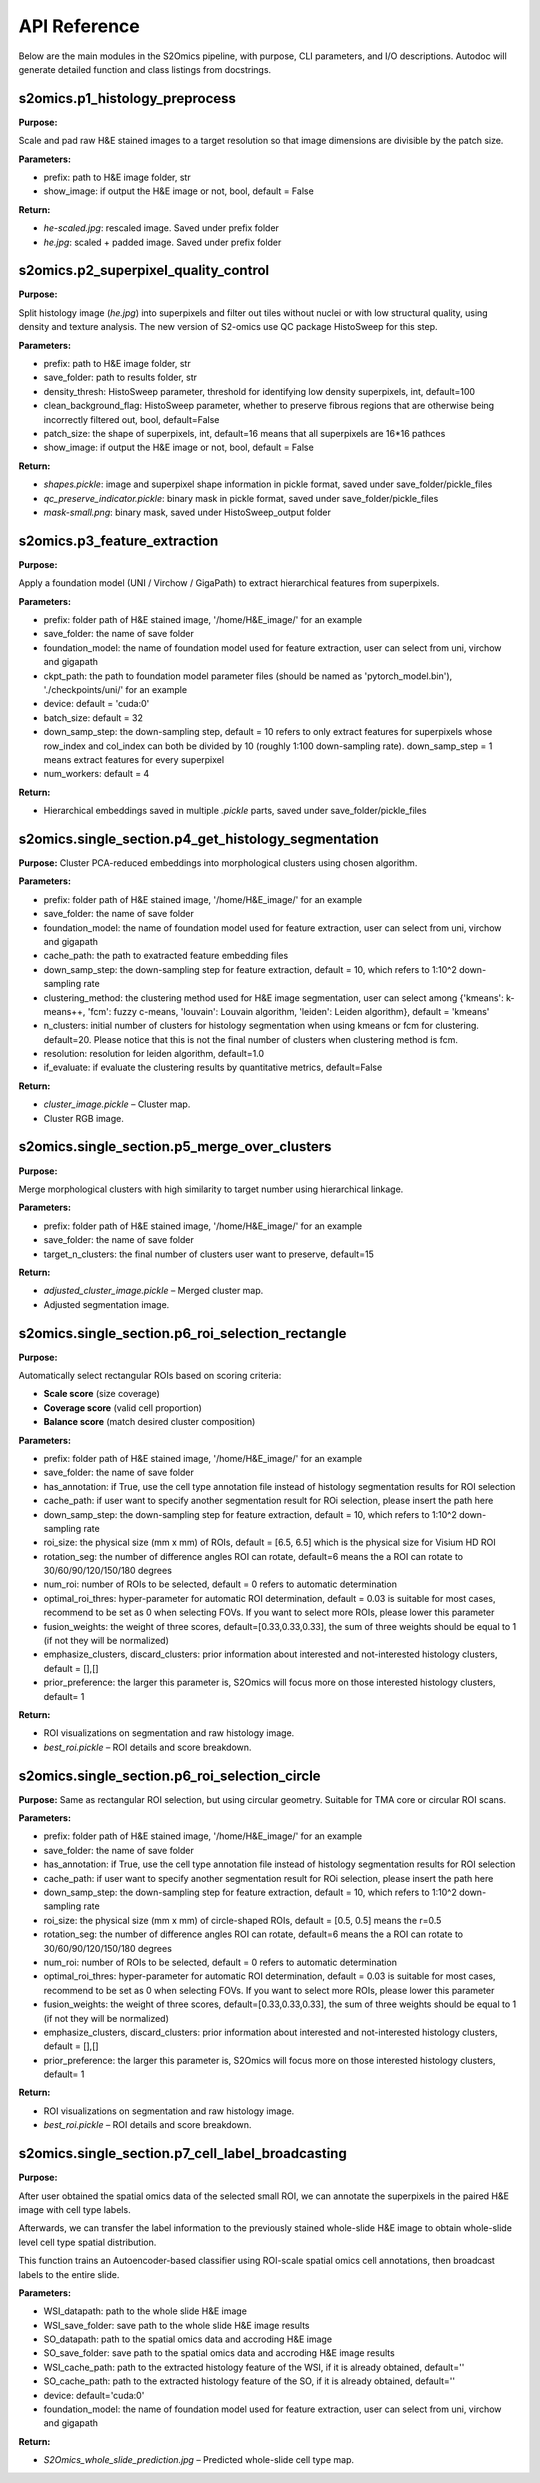 API Reference
=============

Below are the main modules in the S2Omics pipeline, with purpose, CLI parameters,
and I/O descriptions. Autodoc will generate detailed function and class listings from docstrings.

----------------------------------------
s2omics.p1_histology_preprocess
----------------------------------------

**Purpose:**  

Scale and pad raw H&E stained images to a target resolution so that image dimensions are divisible by the patch size.

**Parameters:**

- prefix: path to H&E image folder, str

- show_image: if output the H&E image or not, bool, default = False


**Return:**

- `he-scaled.jpg`: rescaled image. Saved under prefix folder

- `he.jpg`: scaled + padded image. Saved under prefix folder

----------------------------------------
s2omics.p2_superpixel_quality_control
----------------------------------------

**Purpose:**  

Split histology image (`he.jpg`) into superpixels and filter out tiles without nuclei
or with low structural quality, using density and texture analysis. The new version of S2-omics use QC package HistoSweep for this step.

**Parameters:**

- prefix: path to H&E image folder, str

- save_folder: path to results folder, str

- density_thresh: HistoSweep parameter, threshold for identifying low density superpixels, int, default=100

- clean_background_flag: HistoSweep parameter, whether to preserve fibrous regions that are otherwise being incorrectly filtered out, bool, default=False

- patch_size: the shape of superpixels, int, default=16 means that all superpixels are 16*16 pathces

- show_image: if output the H&E image or not, bool, default = False

**Return:**

- `shapes.pickle`: image and superpixel shape information in pickle format, saved under save_folder/pickle_files

- `qc_preserve_indicator.pickle`: binary mask in pickle format, saved under save_folder/pickle_files

- `mask-small.png`: binary mask, saved under HistoSweep_output folder

----------------------------------------
s2omics.p3_feature_extraction
----------------------------------------

**Purpose:**  

Apply a foundation model (UNI / Virchow / GigaPath) to extract hierarchical features from superpixels.

**Parameters:**

- prefix: folder path of H&E stained image, '/home/H&E_image/' for an example

- save_folder: the name of save folder

- foundation_model: the name of foundation model used for feature extraction, user can select from uni, virchow and gigapath

- ckpt_path: the path to foundation model parameter files (should be named as 'pytorch_model.bin'), './checkpoints/uni/' for an example

- device: default = 'cuda:0'

- batch_size: default = 32

- down_samp_step: the down-sampling step, default = 10 refers to only extract features for superpixels whose row_index and col_index can both be divided by 10 (roughly 1:100 down-sampling rate). down_samp_step = 1 means extract features for every superpixel

- num_workers: default = 4

**Return:**

- Hierarchical embeddings saved in multiple `.pickle` parts, saved under save_folder/pickle_files

----------------------------------------
s2omics.single_section.p4_get_histology_segmentation
----------------------------------------

**Purpose:**  
Cluster PCA-reduced embeddings into morphological clusters using chosen algorithm.

**Parameters:**

- prefix: folder path of H&E stained image, '/home/H&E_image/' for an example

- save_folder: the name of save folder

- foundation_model: the name of foundation model used for feature extraction, user can select from uni, virchow and gigapath

- cache_path: the path to exatracted feature embedding files

- down_samp_step: the down-sampling step for feature extraction, default = 10, which refers to 1:10^2 down-sampling rate

- clustering_method: the clustering method used for H&E image segmentation, user can select among {'kmeans': k-means++, 'fcm': fuzzy c-means, 'louvain': Louvain algorithm, 'leiden': Leiden algorithm}, default = 'kmeans'

- n_clusters: initial number of clusters for histology segmentation when using kmeans or fcm for clustering. default=20. Please notice that this is not the final number of clusters when clustering method is fcm.

- resolution: resolution for leiden algorithm, default=1.0

- if_evaluate: if evaluate the clustering results by quantitative metrics, default=False

**Return:**

- `cluster_image.pickle` – Cluster map.

- Cluster RGB image.

----------------------------------------
s2omics.single_section.p5_merge_over_clusters
----------------------------------------

**Purpose:**  

Merge morphological clusters with high similarity to target number using hierarchical linkage.

**Parameters:**

- prefix: folder path of H&E stained image, '/home/H&E_image/' for an example

- save_folder: the name of save folder

- target_n_clusters: the final number of clusters user want to preserve, default=15

**Return:**

- `adjusted_cluster_image.pickle` – Merged cluster map.

- Adjusted segmentation image.

----------------------------------------
s2omics.single_section.p6_roi_selection_rectangle
----------------------------------------

**Purpose:**  

Automatically select rectangular ROIs based on scoring criteria:

- **Scale score** (size coverage)

- **Coverage score** (valid cell proportion)

- **Balance score** (match desired cluster composition)

**Parameters:**

- prefix: folder path of H&E stained image, '/home/H&E_image/' for an example

- save_folder: the name of save folder

- has_annotation: if True, use the cell type annotation file instead of histology segmentation results for ROI selection

- cache_path: if user want to specify another segmentation result for ROi selection, please insert the path here

- down_samp_step: the down-sampling step for feature extraction, default = 10, which refers to 1:10^2 down-sampling rate

- roi_size: the physical size (mm x mm) of ROIs, default = [6.5, 6.5] which is the physical size for Visium HD ROI

- rotation_seg: the number of difference angles ROI can rotate, default=6 means the a ROI can rotate to 30/60/90/120/150/180 degrees

- num_roi: number of ROIs to be selected, default = 0 refers to automatic determination

- optimal_roi_thres: hyper-parameter for automatic ROI determination, default = 0.03 is suitable for most cases, recommend to be set as 0 when selecting FOVs. If you want to select more ROIs, please lower this parameter

- fusion_weights: the weight of three scores, default=[0.33,0.33,0.33], the sum of three weights should be equal to 1 (if not they will be normalized)

- emphasize_clusters, discard_clusters: prior information about interested and not-interested histology clusters, default = [],[]

- prior_preference: the larger this parameter is, S2Omics will focus more on those interested histology clusters, default=  1

**Return:**

- ROI visualizations on segmentation and raw histology image.

- `best_roi.pickle` – ROI details and score breakdown.

----------------------------------------
s2omics.single_section.p6_roi_selection_circle
----------------------------------------

**Purpose:**  
Same as rectangular ROI selection, but using circular geometry. Suitable for TMA core or circular ROI scans.

**Parameters:**

- prefix: folder path of H&E stained image, '/home/H&E_image/' for an example

- save_folder: the name of save folder

- has_annotation: if True, use the cell type annotation file instead of histology segmentation results for ROI selection

- cache_path: if user want to specify another segmentation result for ROi selection, please insert the path here

- down_samp_step: the down-sampling step for feature extraction, default = 10, which refers to 1:10^2 down-sampling rate

- roi_size: the physical size (mm x mm) of circle-shaped ROIs, default = [0.5, 0.5] means the r=0.5

- rotation_seg: the number of difference angles ROI can rotate, default=6 means the a ROI can rotate to 30/60/90/120/150/180 degrees

- num_roi: number of ROIs to be selected, default = 0 refers to automatic determination

- optimal_roi_thres: hyper-parameter for automatic ROI determination, default = 0.03 is suitable for most cases, recommend to be set as 0 when selecting FOVs. If you want to select more ROIs, please lower this parameter

- fusion_weights: the weight of three scores, default=[0.33,0.33,0.33], the sum of three weights should be equal to 1 (if not they will be normalized)

- emphasize_clusters, discard_clusters: prior information about interested and not-interested histology clusters, default = [],[]

- prior_preference: the larger this parameter is, S2Omics will focus more on those interested histology clusters, default=  1

**Return:**

- ROI visualizations on segmentation and raw histology image.

- `best_roi.pickle` – ROI details and score breakdown.

----------------------------------------
s2omics.single_section.p7_cell_label_broadcasting
----------------------------------------

**Purpose:**  

After user obtained the spatial omics data of the selected small ROI, we can annotate the superpixels in the paired H&E image with cell type labels.

Afterwards, we can transfer the label information to the previously stained whole-slide H&E image to obtain whole-slide level cell type spatial distribution.

This function trains an Autoencoder-based classifier using ROI-scale spatial omics cell annotations, then broadcast labels to the entire slide.

**Parameters:**

- WSI_datapath: path to the whole slide H&E image

- WSI_save_folder: save path to the whole slide H&E image results
                      
- SO_datapath: path to the spatial omics data and accroding H&E image

- SO_save_folder: save path to the spatial omics data and accroding H&E image results
                      
- WSI_cache_path: path to the extracted histology feature of the WSI, if it is already obtained, default=''

- SO_cache_path: path to the extracted histology feature of the SO, if it is already obtained, default=''

- device: default='cuda:0'

- foundation_model: the name of foundation model used for feature extraction, user can select from uni, virchow and gigapath

**Return:**

- `S2Omics_whole_slide_prediction.jpg` – Predicted whole-slide cell type map.
